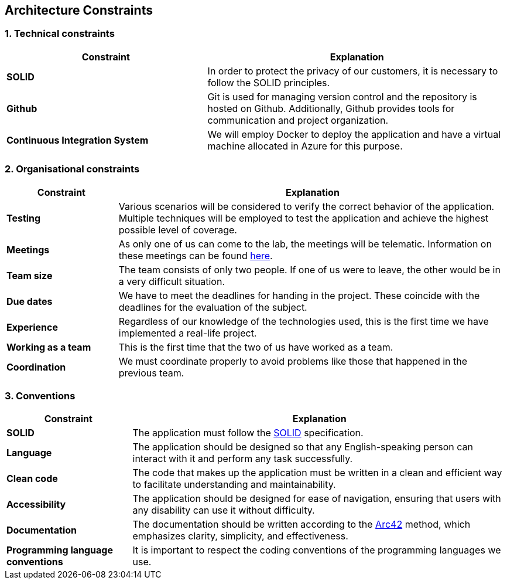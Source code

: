 [[section-architecture-constraints]]
== Architecture Constraints

=== 1. Technical constraints

[options="header",cols="2,3"]
|===
|Constraint
|Explanation

|*SOLID*
|In order to protect the privacy of our customers, it is necessary to follow the SOLID principles.

|*Github*
|Git is used for managing version control and the repository is hosted on Github. Additionally, Github provides tools for communication and project organization.

|*Continuous Integration System*
|We will employ Docker to deploy the application and have a virtual machine allocated in Azure for this purpose.
|===

=== 2. Organisational constraints

[options="header",cols="2,7"]
|===
|Constraint
|Explanation

|*Testing*
|Various scenarios will be considered to verify the correct behavior of the application. Multiple techniques will be employed to test the application and achieve the highest possible level of coverage.

|*Meetings*
|As only one of us can come to the lab, the meetings will be telematic. Information on these meetings can be found https://github.com/Arquisoft/lomap_es1b1/wiki[here].

|*Team size* 
|The team consists of only two people. If one of us were to leave, the other would be in a very difficult situation.

|*Due dates*
|We have to meet the deadlines for handing in the project. These coincide with the deadlines for the evaluation of the subject.

|*Experience* 
|Regardless of our knowledge of the technologies used, this is the first time we have implemented a real-life project.

|*Working as a team*
|This is the first time that the two of us have worked as a team.

|*Coordination*
|We must coordinate properly to avoid problems like those that happened in the previous team.
|===

=== 3. Conventions

[options="header",cols="1,3"]
|===
|Constraint
|Explanation

|*SOLID*
|The application must follow the https://github.com/solid/solid-spec[SOLID] specification.

|*Language*
|The application should be designed so that any English-speaking person can interact with it and perform any task successfully.

|*Clean code*
|The code that makes up the application must be written in a clean and efficient way to facilitate understanding and maintainability.

|*Accessibility*
|The application should be designed for ease of navigation, ensuring that users with any disability can use it without difficulty.

|*Documentation*
|The documentation should be written according to the https://arc42.org/[Arc42] method, which emphasizes clarity, simplicity, and effectiveness.

|*Programming language conventions*
|It is important to respect the coding conventions of the programming languages we use.
|===
